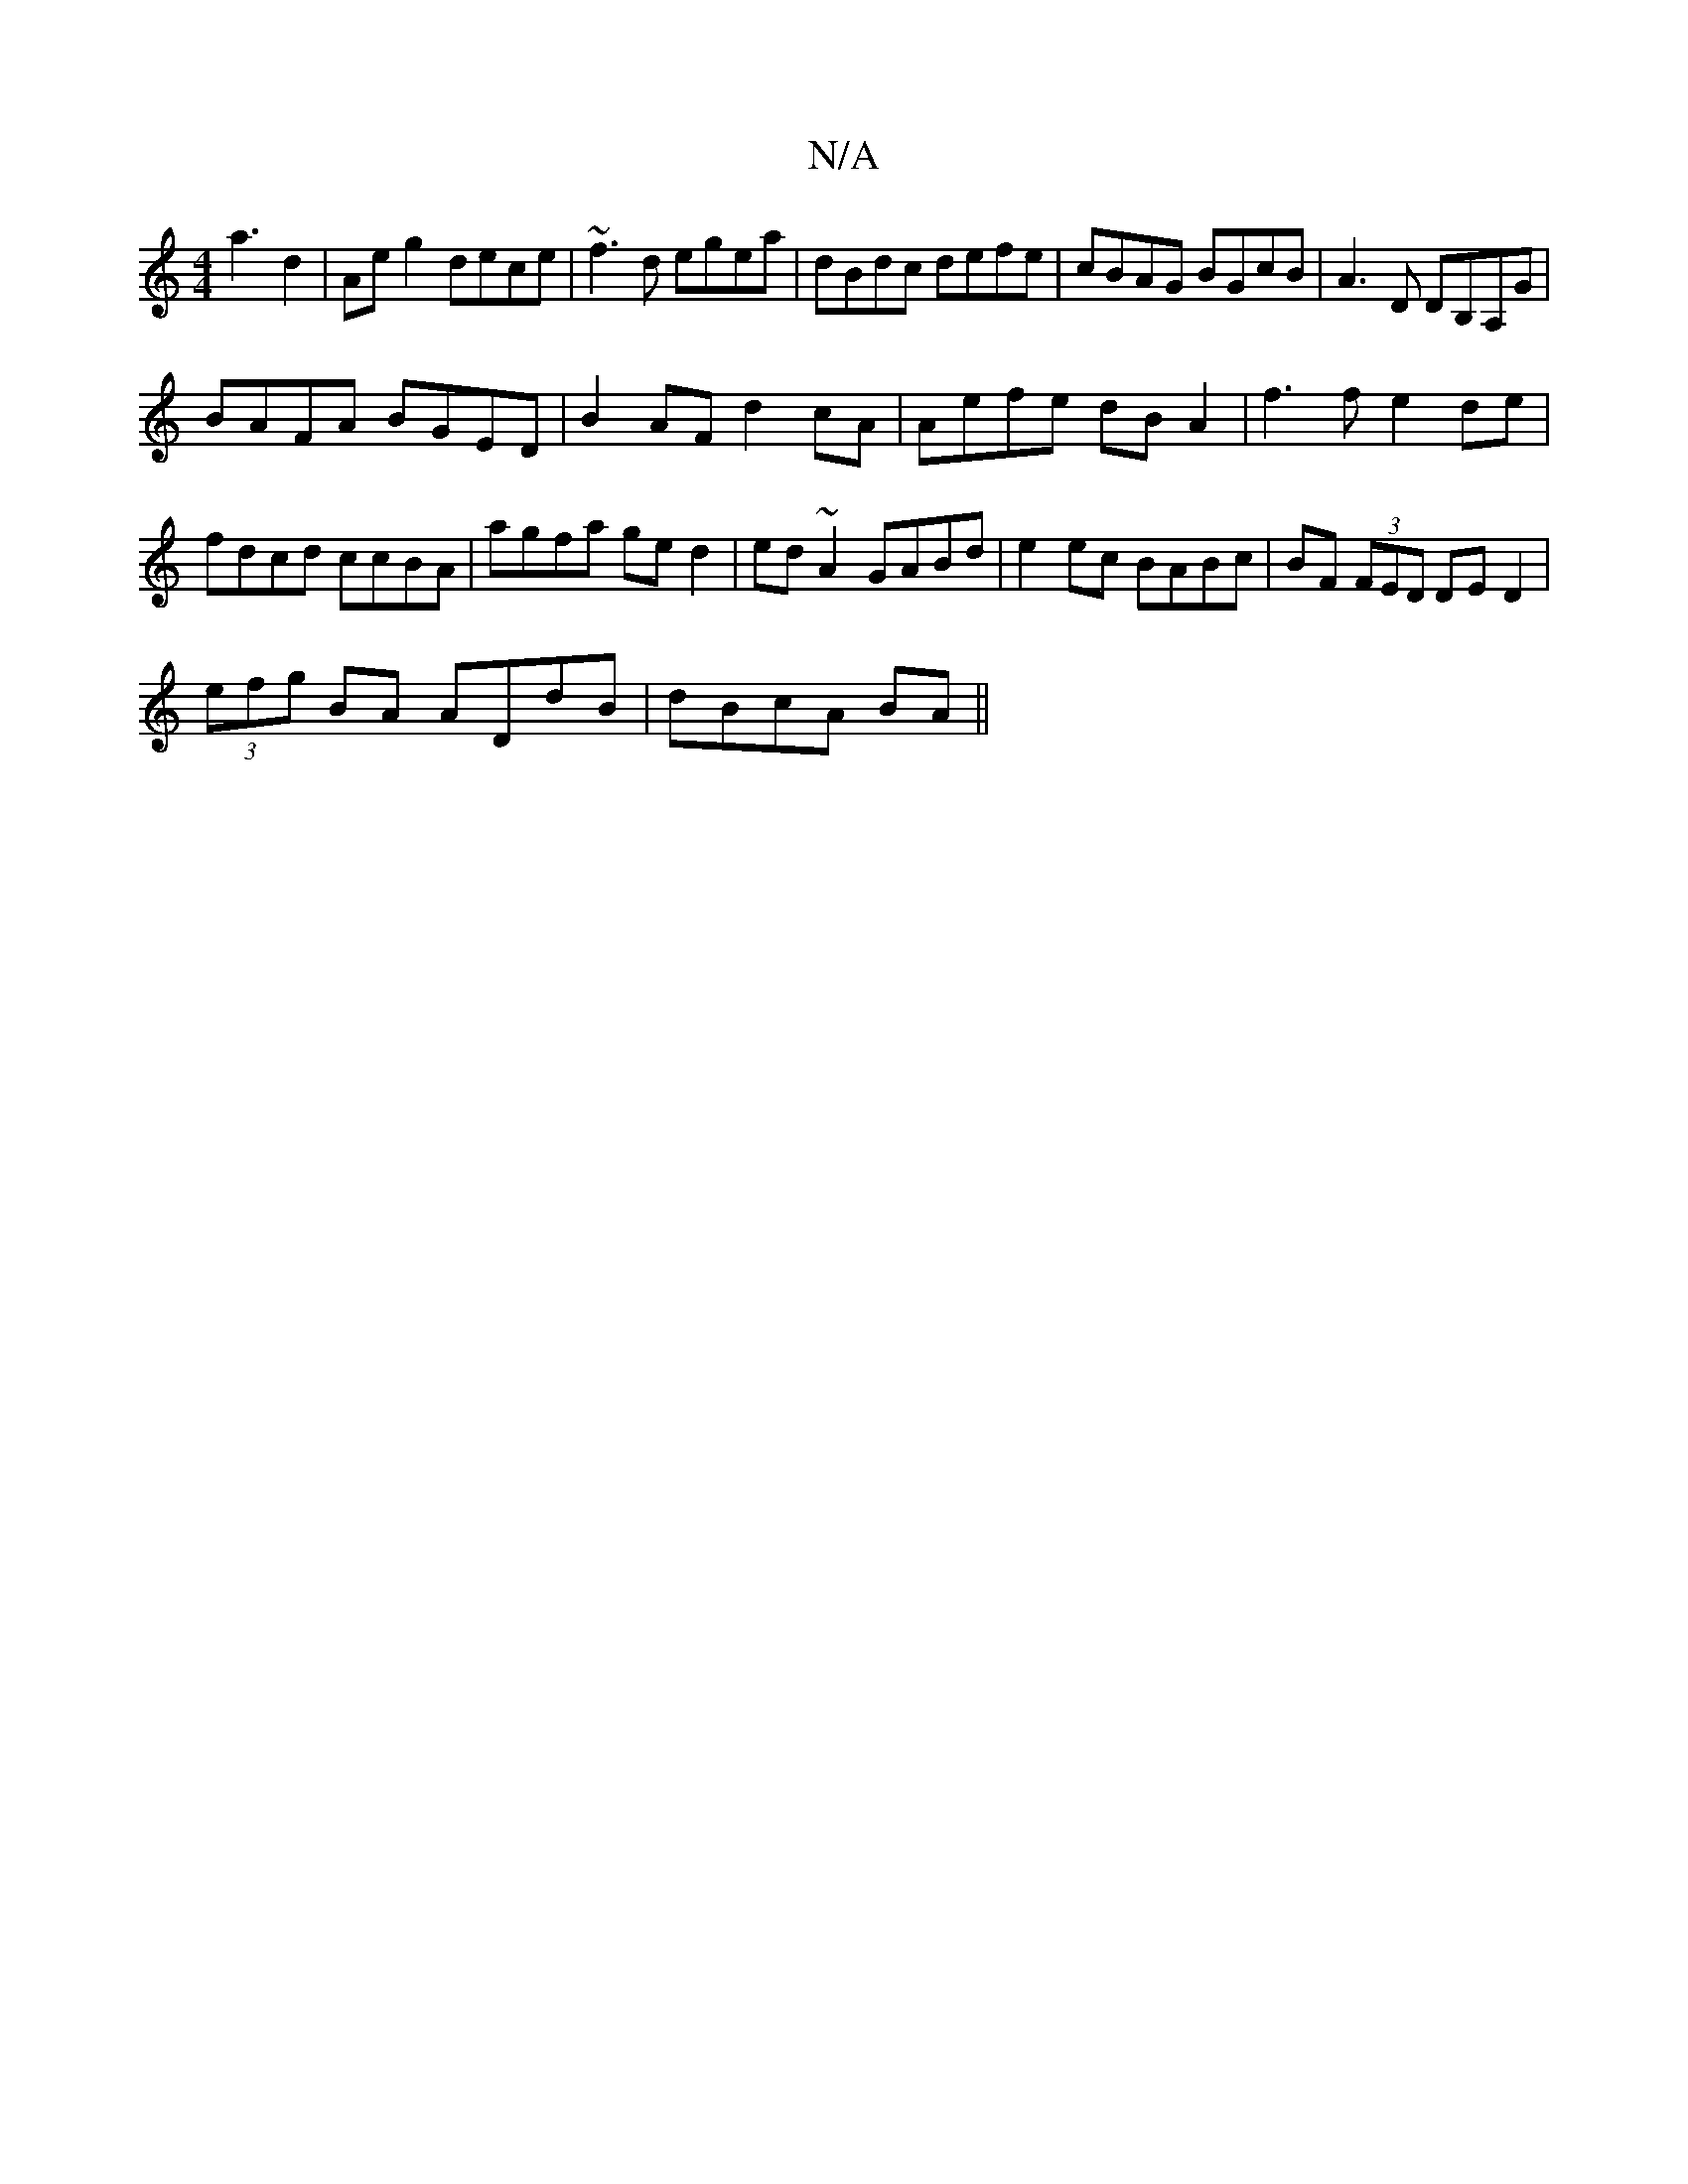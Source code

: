 X:1
T:N/A
M:4/4
R:N/A
K:Cmajor
a3 d2 | Ae g2 dece|~f3d egea|dBdc defe|cBAG BGcB|A3D DB,A,G|
BAFA BGED|B2AF d2 cA | Aefe dB A2 | f3 f e2 de | fdcd ccBA | agfa ged2 | ed ~A2 GABd | e2 ec BABc|BF (3FED DED2|
(3efg BA ADdB|dBcA BA ||

